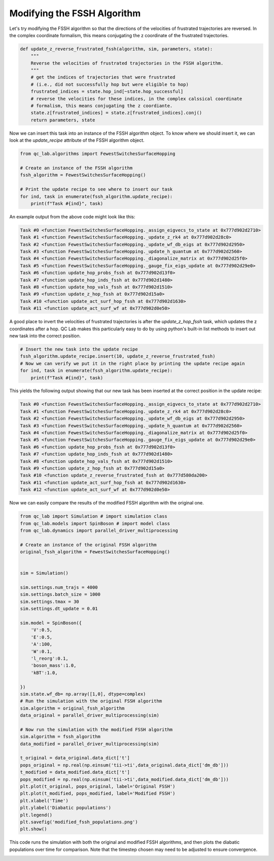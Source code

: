 .. _modify-fssh:


Modifying the FSSH Algorithm
============================

Let's try modifying the FSSH algorithm so that the directions of the velocities of frustrated trajectories are reversed.
In the complex coordinate formalism, this means conjugating the z coordinate of the frustrated trajectories.

.. code-block:: python


    def update_z_reverse_frustrated_fssh(algorithm, sim, parameters, state):
        """
        Reverse the velocities of frustrated trajectories in the FSSH algorithm.
        """
        # get the indices of trajectories that were frustrated
        # (i.e., did not successfully hop but were eligible to hop)
        frustrated_indices = state.hop_ind[~state.hop_successful]
        # reverse the velocities for these indices, in the complex calssical coordinate 
        # formalism, this means conjugating the z coordiante.
        state.z[frustrated_indices] = state.z[frustrated_indices].conj()
        return parameters, state


Now we can insert this task into an instance of the FSSH algorithm object. To know where we should insert it, we can look 
at the `update_recipe` attribute of the FSSH algorithm object.



.. code-block:: python

    from qc_lab.algorithms import FewestSwitchesSurfaceHopping

    # Create an instance of the FSSH algorithm
    fssh_algorithm = FewestSwitchesSurfaceHopping()

    # Print the update recipe to see where to insert our task
    for ind, task in enumerate(fssh_algorithm.update_recipe):
        print(f"Task #{ind}", task)

An example output from the above code might look like this:

.. code-block:: text


    Task #0 <function FewestSwitchesSurfaceHopping._assign_eigvecs_to_state at 0x777d902d2710>
    Task #1 <function FewestSwitchesSurfaceHopping._update_z_rk4 at 0x777d902d28c0>
    Task #2 <function FewestSwitchesSurfaceHopping._update_wf_db_eigs at 0x777d902d2950>
    Task #3 <function FewestSwitchesSurfaceHopping._update_h_quantum at 0x777d902d2560>
    Task #4 <function FewestSwitchesSurfaceHopping._diagonalize_matrix at 0x777d902d25f0>
    Task #5 <function FewestSwitchesSurfaceHopping._gauge_fix_eigs_update at 0x777d902d29e0>
    Task #6 <function update_hop_probs_fssh at 0x777d902d13f0>
    Task #7 <function update_hop_inds_fssh at 0x777d902d1480>
    Task #8 <function update_hop_vals_fssh at 0x777d902d1510>
    Task #9 <function update_z_hop_fssh at 0x777d902d15a0>
    Task #10 <function update_act_surf_hop_fssh at 0x777d902d1630>
    Task #11 <function update_act_surf_wf at 0x777d902d0e50>

A good place to invert the velocities of frustrated trajectories is after the `update_z_hop_fssh` task, which updates the z coordinates after a hop.
QC Lab makes this particularly easy to do by using python's built-in list methods to insert out new task into the correct position.

.. code-block:: python

    # Insert the new task into the update recipe
    fssh_algorithm.update_recipe.insert(10, update_z_reverse_frustrated_fssh)
    # Now we can verify we put it in the right place by printing the update recipe again
    for ind, task in enumerate(fssh_algorithm.update_recipe):
        print(f"Task #{ind}", task)



This yields the following output showing that our new task has been inserted at the correct position in the update recipe:

.. code-block:: text

    Task #0 <function FewestSwitchesSurfaceHopping._assign_eigvecs_to_state at 0x777d902d2710>
    Task #1 <function FewestSwitchesSurfaceHopping._update_z_rk4 at 0x777d902d28c0>
    Task #2 <function FewestSwitchesSurfaceHopping._update_wf_db_eigs at 0x777d902d2950>
    Task #3 <function FewestSwitchesSurfaceHopping._update_h_quantum at 0x777d902d2560>
    Task #4 <function FewestSwitchesSurfaceHopping._diagonalize_matrix at 0x777d902d25f0>
    Task #5 <function FewestSwitchesSurfaceHopping._gauge_fix_eigs_update at 0x777d902d29e0>
    Task #6 <function update_hop_probs_fssh at 0x777d902d13f0>
    Task #7 <function update_hop_inds_fssh at 0x777d902d1480>
    Task #8 <function update_hop_vals_fssh at 0x777d902d1510>
    Task #9 <function update_z_hop_fssh at 0x777d902d15a0>
    Task #10 <function update_z_reverse_frustrated_fssh at 0x777d580da200>
    Task #11 <function update_act_surf_hop_fssh at 0x777d902d1630>
    Task #12 <function update_act_surf_wf at 0x777d902d0e50>


Now we can easily compare the results of the modified FSSH algorithm with the original one.

.. code-block:: python

    from qc_lab import Simulation # import simulation class 
    from qc_lab.models import SpinBoson # import model class 
    from qc_lab.dynamics import parallel_driver_multiprocessing

    # Create an instance of the original FSSH algorithm
    original_fssh_algorithm = FewestSwitchesSurfaceHopping()


    sim = Simulation()

    sim.settings.num_trajs = 4000
    sim.settings.batch_size = 1000
    sim.settings.tmax = 30
    sim.settings.dt_update = 0.01

    sim.model = SpinBoson({
        'V':0.5,
        'E':0.5,
        'A':100,
        'W':0.1,
        'l_reorg':0.1,
        'boson_mass':1.0,
        'kBT':1.0,

    })
    sim.state.wf_db= np.array([1,0], dtype=complex)
    # Run the simulation with the original FSSH algorithm
    sim.algorithm = original_fssh_algorithm
    data_original = parallel_driver_multiprocessing(sim)

    # Now run the simulation with the modified FSSH algorithm
    sim.algorithm = fssh_algorithm
    data_modified = parallel_driver_multiprocessing(sim)

    t_original = data_original.data_dict['t']
    pops_original = np.real(np.einsum('tii->ti',data_original.data_dict['dm_db']))
    t_modified = data_modified.data_dict['t']
    pops_modified = np.real(np.einsum('tii->ti',data_modified.data_dict['dm_db']))
    plt.plot(t_original, pops_original, label='Original FSSH')
    plt.plot(t_modified, pops_modified, label='Modified FSSH')
    plt.xlabel('Time')
    plt.ylabel('Diabatic populations')
    plt.legend()
    plt.savefig('modified_fssh_populations.png')
    plt.show()

This code runs the simulation with both the original and modified FSSH algorithms, and then plots the diabatic populations over time for comparison. Note that the
timestep chosen may need to be adjusted to ensure convergence. 


.. image:: modified_fssh_populations.png
   :alt: Modified FSSH populations.
   :align: center
   :width: 50%